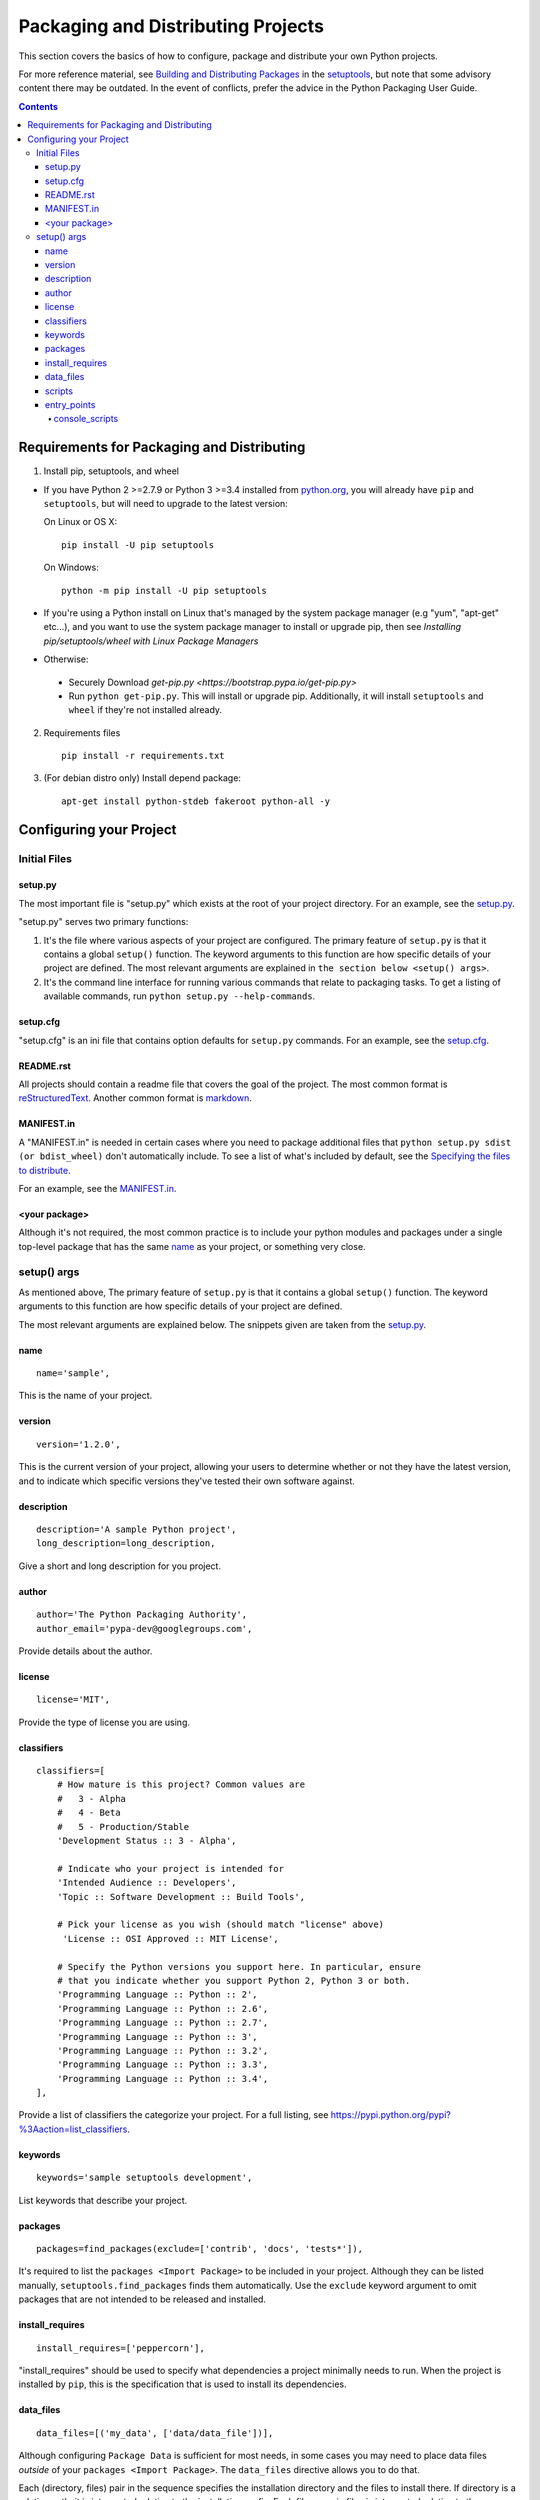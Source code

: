 ===================================
Packaging and Distributing Projects
===================================

This section covers the basics of how to configure, package and distribute your
own Python projects.

For more reference material, see `Building and Distributing Packages
<https://setuptools.readthedocs.io/en/latest/setuptools.html>`_ in the
`setuptools <https://pypi.python.org/pypi/setuptools>`_, but note that some
advisory content there may be outdated. In the event of conflicts, prefer
the advice in the Python Packaging User Guide.

.. contents:: Contents
   :local:

Requirements for Packaging and Distributing
===========================================

1. Install pip, setuptools, and wheel

* If you have Python 2 >=2.7.9 or Python 3 >=3.4 installed from `python.org
  <https://www.python.org>`_, you will already have ``pip`` and
  ``setuptools``, but will need to upgrade to the latest version:

  On Linux or OS X:

  ::

    pip install -U pip setuptools


  On Windows:

  ::

    python -m pip install -U pip setuptools

* If you're using a Python install on Linux that's managed by the system package
  manager (e.g "yum", "apt-get" etc...), and you want to use the system package
  manager to install or upgrade pip, then see `Installing
  pip/setuptools/wheel with Linux Package Managers`

* Otherwise:

 * Securely Download `get-pip.py
   <https://bootstrap.pypa.io/get-pip.py>`

 * Run ``python get-pip.py``. This will install or upgrade pip.
   Additionally, it will install ``setuptools`` and ``wheel`` if they're
   not installed already.

2. Requirements files

  ::

	pip install -r requirements.txt

3. (For debian distro only) Install depend package:

  ::

  	apt-get install python-stdeb fakeroot python-all -y


Configuring your Project
========================


Initial Files
-------------

setup.py
~~~~~~~~

The most important file is "setup.py" which exists at the root of your project
directory. For an example, see the `setup.py
<sampleproject/setup.py>`_.

"setup.py" serves two primary functions:

1. It's the file where various aspects of your project are configured. The
   primary feature of ``setup.py`` is that it contains a global ``setup()``
   function.  The keyword arguments to this function are how specific details of
   your project are defined.  The most relevant arguments are explained in
   ``the section below <setup() args>``.

2. It's the command line interface for running various commands that
   relate to packaging tasks. To get a listing of available commands, run
   ``python setup.py --help-commands``.

setup.cfg
~~~~~~~~~

"setup.cfg" is an ini file that contains option defaults for ``setup.py``
commands.  For an example, see the `setup.cfg <sampleproject/setup.cfg>`_.

README.rst
~~~~~~~~~~

All projects should contain a readme file that covers the goal of the
project. The most common format is `reStructuredText
<http://docutils.sourceforge.net/rst.html>`_. Another common format is `markdown
<https://daringfireball.net/projects/markdown/>`_.

MANIFEST.in
~~~~~~~~~~~

A "MANIFEST.in" is needed in certain cases where you need to package additional
files that ``python setup.py sdist (or bdist_wheel)`` don't automatically
include. To see a list of what's included by default, see the `Specifying the
files to distribute
<https://docs.python.org/3.4/distutils/sourcedist.html#specifying-the-files-to-distribute>`_.

For an example, see the `MANIFEST.in <sampleproject/MANIFEST.in>`_.

<your package>
~~~~~~~~~~~~~~

Although it's not required, the most common practice is to include your
python modules and packages under a single top-level package that has the same
`name <setup() name>`_ as your project, or something very close.

.. _`setup() args`:

setup() args
------------

As mentioned above, The primary feature of ``setup.py`` is that it contains a
global ``setup()`` function.  The keyword arguments to this function are how
specific details of your project are defined.

The most relevant arguments are explained below. The snippets given are taken
from the `setup.py <sampleproject/setup.py>`_.


.. _`setup() name`:

name
~~~~

::

  name='sample',

This is the name of your project.

version
~~~~~~~

::

  version='1.2.0',

This is the current version of your project, allowing your users to determine whether or not they have the latest version, and to indicate which specific versions they've tested their own software against.

description
~~~~~~~~~~~

::

  description='A sample Python project',
  long_description=long_description,

Give a short and long description for you project. 

author
~~~~~~

::

  author='The Python Packaging Authority',
  author_email='pypa-dev@googlegroups.com',

Provide details about the author.


license
~~~~~~~

::

  license='MIT',

Provide the type of license you are using.

classifiers
~~~~~~~~~~~

::

  classifiers=[
      # How mature is this project? Common values are
      #   3 - Alpha
      #   4 - Beta
      #   5 - Production/Stable
      'Development Status :: 3 - Alpha',

      # Indicate who your project is intended for
      'Intended Audience :: Developers',
      'Topic :: Software Development :: Build Tools',

      # Pick your license as you wish (should match "license" above)
       'License :: OSI Approved :: MIT License',

      # Specify the Python versions you support here. In particular, ensure
      # that you indicate whether you support Python 2, Python 3 or both.
      'Programming Language :: Python :: 2',
      'Programming Language :: Python :: 2.6',
      'Programming Language :: Python :: 2.7',
      'Programming Language :: Python :: 3',
      'Programming Language :: Python :: 3.2',
      'Programming Language :: Python :: 3.3',
      'Programming Language :: Python :: 3.4',
  ],

Provide a list of classifiers the categorize your project. For a full listing,
see https://pypi.python.org/pypi?%3Aaction=list_classifiers.

keywords
~~~~~~~~

::

  keywords='sample setuptools development',

List keywords that describe your project.


packages
~~~~~~~~

::

  packages=find_packages(exclude=['contrib', 'docs', 'tests*']),


It's required to list the ``packages <Import Package>`` to be included
in your project.  Although they can be listed manually,
``setuptools.find_packages`` finds them automatically.  Use the ``exclude``
keyword argument to omit packages that are not intended to be released and
installed.

install_requires
~~~~~~~~~~~~~~~~

::

 install_requires=['peppercorn'],

"install_requires" should be used to specify what dependencies a project
minimally needs to run. When the project is installed by ``pip``, this is the
specification that is used to install its dependencies.

.. _`Data Files`:

data_files
~~~~~~~~~~

::

    data_files=[('my_data', ['data/data_file'])],

Although configuring ``Package Data`` is sufficient for most needs, in some
cases you may need to place data files *outside* of your ``packages
<Import Package>``.  The ``data_files`` directive allows you to do that.

Each (directory, files) pair in the sequence specifies the installation
directory and the files to install there. If directory is a relative path, it is
interpreted relative to the installation prefix. Each file name in files is
interpreted relative to the ``setup.py`` script at the top of the project source
distribution.

scripts
~~~~~~~

Although ``setup()`` supports a `scripts
<http://docs.python.org/3.4/distutils/setupscript.html#installing-scripts>`_
keyword for pointing to pre-made scripts to install, the recommended approach to
achieve cross-platform compatibility is to use `console_scripts`_ entry
points (see below).

entry_points
~~~~~~~~~~~~

::

  entry_points={
    ...
  },


Use this keyword to specify any plugins that your project provides for any named
entry points that may be defined by your project or others that you depend on.

The most commonly used entry point is "console_scripts" (see below).

.. _`console_scripts`:

console_scripts
***************

::

  entry_points={
      'console_scripts': [
          'sample=sample:main',
      ],
  },

Use "console_script" `entry points
<https://setuptools.readthedocs.io/en/latest/setuptools.html#dynamic-discovery-of-services-and-plugins>`_
to register your script interfaces.
